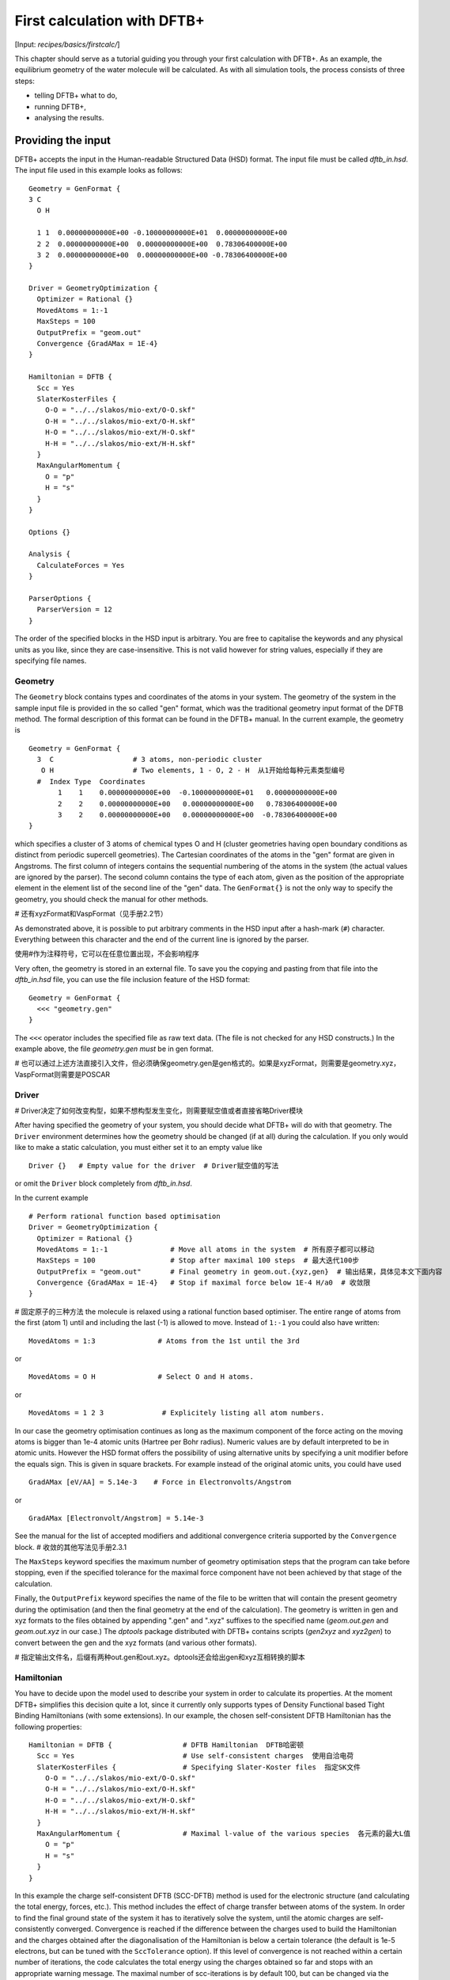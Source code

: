 .. highlight:: none

****************************
First calculation with DFTB+
****************************

[Input: `recipes/basics/firstcalc/`]

This chapter should serve as a tutorial guiding you through your first
calculation with DFTB+. As an example, the equilibrium geometry of the water
molecule will be calculated. As with all simulation tools, the process consists
of three steps:

* telling DFTB+ what to do,
* running DFTB+,
* analysing the results.


Providing the input
===================

DFTB+ accepts the input in the Human-readable Structured Data (HSD) format. The
input file must be called `dftb_in.hsd`.  The input file used in this example
looks as follows::

  Geometry = GenFormat {
  3 C
    O H

    1 1  0.00000000000E+00 -0.10000000000E+01  0.00000000000E+00
    2 2  0.00000000000E+00  0.00000000000E+00  0.78306400000E+00
    3 2  0.00000000000E+00  0.00000000000E+00 -0.78306400000E+00
  }

  Driver = GeometryOptimization {
    Optimizer = Rational {}
    MovedAtoms = 1:-1
    MaxSteps = 100
    OutputPrefix = "geom.out"
    Convergence {GradAMax = 1E-4}
  }

  Hamiltonian = DFTB {
    Scc = Yes
    SlaterKosterFiles {
      O-O = "../../slakos/mio-ext/O-O.skf"
      O-H = "../../slakos/mio-ext/O-H.skf"
      H-O = "../../slakos/mio-ext/H-O.skf"
      H-H = "../../slakos/mio-ext/H-H.skf"
    }
    MaxAngularMomentum {
      O = "p"
      H = "s"
    }
  }

  Options {}

  Analysis {
    CalculateForces = Yes
  }

  ParserOptions {
    ParserVersion = 12
  }

The order of the specified blocks in the HSD input is arbitrary. You are free to
capitalise the keywords and any physical units as you like, since they are
case-insensitive. This is not valid however for string values, especially if
they are specifying file names.

.. _gen_format:

Geometry
--------

The ``Geometry`` block contains types and coordinates of the atoms in your
system.  The geometry of the system in the sample input file is provided in the
so called "gen" format, which was the traditional geometry input format of the
DFTB method. The formal description of this format can be found in the DFTB+
manual.  In the current example, the geometry is ::

  Geometry = GenFormat {
    3  C                   # 3 atoms, non-periodic cluster
     O H                   # Two elements, 1 - O, 2 - H  从1开始给每种元素类型编号
    #  Index Type  Coordinates
         1    1    0.00000000000E+00  -0.10000000000E+01   0.00000000000E+00
         2    2    0.00000000000E+00   0.00000000000E+00   0.78306400000E+00
         3    2    0.00000000000E+00   0.00000000000E+00  -0.78306400000E+00
  }

which specifies a cluster of 3 atoms of chemical types O and H (cluster
geometries having open boundary conditions as distinct from periodic supercell
geometries). The Cartesian coordinates of the atoms in the "gen" format are
given in Angstroms.  The first column of integers contains the sequential
numbering of the atoms in the system (the actual values are ignored by the
parser).  The second column contains the type of each atom, given as the
position of the appropriate element in the element list of the second line of
the "gen" data.  The ``GenFormat{}`` is not the only way to specify the
geometry, you should check the manual for other methods.

# 还有xyzFormat和VaspFormat（见手册2.2节）

As demonstrated above, it is possible to put arbitrary comments in the HSD input
after a hash-mark (``#``) character. Everything between this character and the
end of the current line is ignored by the parser.

使用#作为注释符号，它可以在任意位置出现，不会影响程序

Very often, the geometry is stored in an external file. To save you the copying
and pasting from that file into the `dftb_in.hsd` file, you can use the file
inclusion feature of the HSD format::

  Geometry = GenFormat {
    <<< "geometry.gen"
  }

The ``<<<`` operator includes the specified file as raw text data. (The file is
not checked for any HSD constructs.) In the example above, the file
`geometry.gen` *must* be in gen format.

# 也可以通过上述方法直接引入文件，但必须确保geometry.gen是gen格式的。如果是xyzFormat，则需要是geometry.xyz，VaspFormat则需要是POSCAR


Driver
------
# Driver决定了如何改变构型，如果不想构型发生变化，则需要赋空值或者直接省略Driver模块

After having specified the geometry of your system, you should decide what DFTB+
will do with that geometry. The ``Driver`` environment determines how the
geometry should be changed (if at all) during the calculation. If you only would
like to make a static calculation, you must either set it to an empty value
like ::

  Driver {}   # Empty value for the driver  # Driver赋空值的写法

or omit the ``Driver`` block completely from `dftb_in.hsd`.

In the current example ::

  # Perform rational function based optimisation
  Driver = GeometryOptimization {
    Optimizer = Rational {}
    MovedAtoms = 1:-1               # Move all atoms in the system  # 所有原子都可以移动
    MaxSteps = 100                  # Stop after maximal 100 steps  # 最大迭代100步
    OutputPrefix = "geom.out"       # Final geometry in geom.out.{xyz,gen}  # 输出结果，具体见本文下面内容
    Convergence {GradAMax = 1E-4}   # Stop if maximal force below 1E-4 H/a0  # 收敛限
  }

# 固定原子的三种方法
the molecule is relaxed using a rational function based optimiser. The
entire range of atoms from the first (atom 1) until and including the
last (-1) is allowed to move. Instead of ``1:-1`` you could also have
written:: 

  MovedAtoms = 1:3               # Atoms from the 1st until the 3rd

or ::

  MovedAtoms = O H               # Select O and H atoms.

or ::

  MovedAtoms = 1 2 3              # Explicitely listing all atom numbers.


In our case the geometry optimisation continues as long as the maximum component
of the force acting on the moving atoms is bigger than 1e-4 atomic units
(Hartree per Bohr radius). Numeric values are by default interpreted to be in
atomic units. However the HSD format offers the possibility of using alternative
units by specifying a unit modifier before the equals sign. This is given in
square brackets. For example instead of the original atomic units, you could
have used ::

  GradAMax [eV/AA] = 5.14e-3    # Force in Electronvolts/Angstrom

or ::

  GradAMax [Electronvolt/Angstrom] = 5.14e-3

See the manual for the list of accepted modifiers and additional convergence
criteria supported by the ``Convergence`` block.  # 收敛的其他写法见手册2.3.1

The ``MaxSteps`` keyword specifies the maximum number of geometry optimisation
steps that the program can take before stopping, even if the specified tolerance
for the maximal force component have not been achieved by that stage of the
calculation.

Finally, the ``OutputPrefix`` keyword specifies the name of the file to be
written that will contain the present geometry during the optimisation (and then
the final geometry at the end of the calculation). The geometry is written in
gen and xyz formats to the files obtained by appending ".gen" and ".xyz"
suffixes to the specified name (`geom.out.gen` and `geom.out.xyz` in our case.)
The `dptools` package distributed with DFTB+ contains scripts (`gen2xyz` and
`xyz2gen`) to convert between the gen and the xyz formats (and various other
formats).

# 指定输出文件名，后缀有两种out.gen和out.xyz。dptools还会给出gen和xyz互相转换的脚本



Hamiltonian
-----------

You have to decide upon the model used to describe your system in order to
calculate its properties. At the moment DFTB+ simplifies this decision quite a
lot, since it currently only supports types of Density Functional based Tight
Binding Hamiltonians (with some extensions). In our example, the chosen
self-consistent DFTB Hamiltonian has the following properties::

  Hamiltonian = DFTB {                 # DFTB Hamiltonian  DFTB哈密顿
    Scc = Yes                          # Use self-consistent charges  使用自洽电荷
    SlaterKosterFiles {                # Specifying Slater-Koster files  指定SK文件
      O-O = "../../slakos/mio-ext/O-O.skf"
      O-H = "../../slakos/mio-ext/O-H.skf"
      H-O = "../../slakos/mio-ext/H-O.skf"
      H-H = "../../slakos/mio-ext/H-H.skf"
    }
    MaxAngularMomentum {               # Maximal l-value of the various species  各元素的最大L值
      O = "p"
      H = "s"
    }
  }

In this example the charge self-consistent DFTB (SCC-DFTB) method is used for
the electronic structure (and calculating the total energy, forces, etc.). This
method includes the effect of charge transfer between atoms of the system. In
order to find the final ground state of the system it has to iteratively solve
the system, until the atomic charges are self-consistently converged.
Convergence is reached if the difference between the charges used to build the
Hamiltonian and the charges obtained after the diagonalisation of the
Hamiltonian is below a certain tolerance (the default is 1e-5 electrons, but can
be tuned with the ``SccTolerance`` option). If this level of convergence is not
reached within a certain number of iterations, the code calculates the total
energy using the charges obtained so far and stops with an appropriate warning
message. The maximal number of scc-iterations is by default 100, but can be
changed via the ``MaxSccIterations`` option.

# 为了找到基态平衡结构，通过迭代求解，知道原子电荷自洽地收敛。默认收敛限是构建哈密顿量的电荷与哈密顿量对角化后获得的电荷之间的差值低于1e-5，这个可以通过SccTolerance调整。最大迭代默认是100次，可以通过MaxSccIterations调整。如果未收敛，将使用目前为止获得的电荷计算总能量，并给出警告。

# SK文件用于描述原子对之间的相互作用，必须指定每个成对的化学元素组合的SK文件。

The tabulated integrals (together with other atomic and diatomic parameters)
necessary for building the DFTB Hamiltonian are stored in the so called
Slater-Koster files. Those files always describe the interaction between atom
pairs. Therefore, you have to specify, for each pairwise combination of chemical
elements in your system, the corresponding Slater-Koster file::

  SlaterKosterFiles {               # Specifying Slater-Koster files
    O-O = "../../slakos/mio-ext/O-O.skf"
    O-H = "../../slakos/mio-ext/O-H.skf"
    H-O = "../../slakos/mio-ext/H-O.skf"
    H-H = "../../slakos/mio-ext/H-H.skf"
  }

If you use a consistent file naming convention, you can avoid typing all the
file names by specifying only the generating pattern. The input::

  SlaterKosterFiles = Type2FileNames {  # File names with two atom type names
    Prefix = "../../slakos/mio-ext/"    # Prefix before first type name
    Separator = "-"                     # Dash between type names
    Suffix = ".skf"                     # Suffix after second type name
  }

would generate exactly the same file names as in the example above.

# 文件下载地址：https://dftb.org/parameters

Historically the Slater-Koster file format did not contain any information about
which valence orbitals were considered when generating the interaction tables,
this can lead to data for physically inappropriate orbitals being included in
the files.  Therefore, you must provide the value of the highest orbital angular
momentum each element, specified as ``s``, ``p``, ``d`` or ``f``. This
information can be obtained from the documentation of the Slater-Koster
files. In the distributed standardised sets (available at http://www.dftb.org)
this information is contained in the documentation appended to the end of each
SK-file.

# DFTB+默认电荷为0，可以修改Charge选项。默认极化度为0，可以修改SpinPolarisation选项。

The default behaviour of the code is to assume that your system is neutral (net
electrical charge of 0). If you would like to calculate charged systems, you
have to use the ``Charge`` option. Similarly, the system is assumed to be
spin-unpolarised. You can however use the option ``SpinPolarisation`` to change
this standard behaviour.


Analysis
--------
# Analysis一般只打印force的最大值，但可以使用CalculateForces来打印所有的force

The ``Analysis`` block contains options to calculate (or display if otherwise
only calculated internally) a number of properties. In this example, while
forces are needed to optimise the geometry, these are not usually printed in
full, only the maximum value. The ``CalculateForces`` option enables printing of
the forces.


Options
-------
# Options块包含代码的一些全局设置

The ``Options`` block contains a few global settings for the code. In the
current example, no options are specified. You could even leave out the::

  Options {}

line in the input, since the default value for the ``Options`` block is an empty
block.


ParserOptions
-------------

This block contains options which are interpreted by the parser itself and are
not passed to the main program. The most important of those options is the
``ParserVersion`` option, which tells the parser, for which version of the
parser the current input file was created for. If this is not the current parser
but an older one, the parser internally automatically converts the old input to
the new format.

The version number of the parser in the current DFTB+ code is always printed out
at the program start. It is a good habit to set this value in your input files
explicitly, like in our case::

  ParserVersion = 12

This allows you to use your input file with future versions of DFTB+ without
adapting it by hand, if the input format has changed in the more recent version.


Running DFTB+
=============

After creating the main input file, you should make sure that all the other
required files (Slater-Koster files, any files included in the HSD input via
``<<<`` constructs, etc.) are at the right place. In our example, only the
Slater-Koster files need to be present.

In order to run the calculation, you should invoke DFTB+ without any arguments
in the directory containing the file `dftb_in.hsd`. As DFTB+ writes some useful
output to the standard output (to the screen), it is recommended to save this
output for later investigation::

  dftb+ | tee output

Assuming the binary `dftb+` is in your search path, you should obtain an output
starting with::

  |===============================================================================
  |
  |  DFTB+ release 22.2
  |
  |  Copyright (C) 2006 - 2022  DFTB+ developers group
  |
  |===============================================================================
  |
  |  When publishing results obtained with DFTB+, please cite the following
  |  reference:
  |
  |  * DFTB+, a software package for efficient approximate density functional
  |    theory based atomistic simulations, J. Chem. Phys. 152, 124101 (2020).
  |    [doi: 10.1063/1.5143190]
  |
  |  You should also cite additional publications crediting the parametrization
  |  data you use. Please consult the documentation of the SK-files for the
  |  references.
  |
  |===============================================================================

  Reading input file 'dftb_in.hsd'
  Parser version: 12

  --------------------------------------------------------------------------------
  Reading SK-files:
  /home/user/slakos/mio-1-1/O-O.skf
  /home/user/slakos/mio-1-1/O-H.skf
  /home/user/slakos/mio-1-1/H-H.skf
  Done.


  Processed input in HSD format written to 'dftb_pin.hsd'

  Starting initialization...
  --------------------------------------------------------------------------------
  OpenMP threads:              16
  Chosen random seed:          1354468809
  Mode:                        Static calculation
  Self consistent charges:     Yes
  SCC-tolerance:                 0.100000E-04
  Max. scc iterations:                    100
  Shell resolved Hubbard:      No
  Spin polarisation:           No
  Nr. of up electrons:             4.000000
  Nr. of down electrons:           4.000000
  Periodic boundaries:         No
  Electronic solver:           Relatively robust
  Mixer:                       Broyden mixer
  Mixing parameter:                  0.200000
  Maximal SCC-cycles:                     100
  Nr. of chrg. vec. in memory:            100
  Electronic temperature:              0.100000E-07 H      0.272114E-06 eV
  Initial charges:             Set automatically (system chrg:   0.000E+00)
  Included shells:             O:  s, p
			       H:  s
  Extra options:
			       Mulliken analysis
			       Force calculation
  Force type                   original

  --------------------------------------------------------------------------------

  ***  Geometry step: 0

   iSCC Total electronic   Diff electronic      SCC error
      1    0.00000000E+00    0.00000000E+00    0.88081627E+00
      2   -0.39511797E+01   -0.39511797E+01    0.55742893E+00
      3   -0.39705438E+01   -0.19364070E-01    0.32497352E-01
      4   -0.39841371E+01   -0.13593374E-01    0.19288772E-02
      5   -0.39841854E+01   -0.48242063E-04    0.87062163E-05

  Total Energy:                       -3.9798793068 H         -108.2980 eV
  Extrapolated to 0K:                 -3.9798793068 H         -108.2980 eV
  Total Mermin free energy:           -3.9798793068 H         -108.2980 eV
  Force related energy:               -3.9798793068 H         -108.2980 eV

  >> Charges saved for restart in charges.bin

  total energy  -3.9798793E+00 H       energy change -3.9798793E+00 H
  gradient norm  2.3565839E-01 H/a0    max. gradient  1.8709029E-01 H/a0
  step length    0.0000000E+00 a0      max. step      0.0000000E+00 a0

  --------------------------------------------------------------------------------

  ***  Geometry step: 1

   iSCC Total electronic   Diff electronic      SCC error
      1   -0.39841856E+01    0.00000000E+00    0.84282109E-01
  .
  .
  .

If this is the case, you have managed to run DFTB+ for the first
time. Congratulations!


Examining the output
====================
# DFTB+有两种输出，一种直接输出到终端（应该重定向到文件），还有一种输出到输出文件。
DFTB+ communicates through two channels with you: by printing information to
standard output (which you should redirect into a file to keep for later
evaluation) and by writing information into various files. In the following, the
most important of these files will be introduced and analysed


Standard output 标准输出（这里指终端输出）
---------------
# 首先输出程序标题

The first thing appearing in standard output after the start of DFTB+ is the
program header::

  |===============================================================================
  |
  |  DFTB+ release 22.2
  |
  |  Copyright (C) 2006 - 2022  DFTB+ developers group
  |
  |===============================================================================
  |
  |  When publishing results obtained with DFTB+, please cite the following
  |  reference:
  |
  |  * DFTB+, a software package for efficient approximate density functional
  |    theory based atomistic simulations, J. Chem. Phys. 152, 124101 (2020).
  |    [doi: 10.1063/1.5143190]
  |
  |  You should also cite additional publications crediting the parametrization
  |  data you use. Please consult the documentation of the SK-files for the
  |  references.
  |
  |===============================================================================

  Reading input file 'dftb_in.hsd'
  Parser version: 12  # 解析器版本

This tells you which program you are using (DFTB+), which release (22.2) and the
paper(s) associated with the code. Then the version of the parser used in this
DFTB+ release is listed.

# 最好dftb_pin.hsd显式地在ParserOptions项中写出解析器版本，如下所示

As already discussed above, it can be a good habit to set this version number
explicitly in your input inside the ``ParserOptions`` block, so that::

  ParserOptions {
    ParserVersion = 12
  }

Next, the parser starts to interpret your input, then reads in the
necessary SK-files and writes the full input settings to
`dftb_pin.hsd`::

  --------------------------------------------------------------------------------
  Reading SK-files:
  /home/user/slakos/mio-1-1/O-O.skf
  /home/user/slakos/mio-1-1/O-H.skf
  /home/user/slakos/mio-1-1/H-H.skf
  Done.


  Processed input in HSD format written to 'dftb_pin.hsd'

You do not have to explicitly set all the possible options for DFTB+ in the
input, as for most of them there are default values set by the parser if not set
in the input. If you want to know which default values have been set for those
missing specifications, you should look at the processed input file
`dftb_pin.hsd`, which contains the value for all the possible input settings
(see next the subsection).

# 在终端打印出重要的计算参数

At this point the DFTB+ code is initialised and the most important parameters
of the calculation are printed out::

  Starting initialization...
  --------------------------------------------------------------------------------
  OpenMP threads:              16
  Chosen random seed:          1354468809
  Mode:                        Static calculation
  Self consistent charges:     Yes
  SCC-tolerance:                 0.100000E-04
  Max. scc iterations:                    100
  Shell resolved Hubbard:      No
  Spin polarisation:           No
  Nr. of up electrons:             4.000000
  Nr. of down electrons:           4.000000
  Periodic boundaries:         No
  Electronic solver:           Relatively robust
  Mixer:                       Broyden mixer
  Mixing parameter:                  0.200000
  Maximal SCC-cycles:                     100
  Nr. of chrg. vec. in memory:            100
  Electronic temperature:              0.100000E-07 H      0.272114E-06 eV
  Initial charges:             Set automatically (system chrg:   0.000E+00)
  Included shells:             O:  s, p
			       H:  s
  Extra options:
			       Mulliken analysis
			       Force calculation
  Force type                   original


As you can see, all quantities (e.g. electronic temperature) are converted to
the internal units of DFTB+, namely atomic units (with Hartree as the base
energy unit).

Then the program starts::

  ***  Geometry step: 0

   iSCC Total electronic   Diff electronic      SCC error
      1    0.00000000E+00    0.00000000E+00    0.88081627E+00
      2   -0.39511797E+01   -0.39511797E+01    0.55742893E+00
      3   -0.39705438E+01   -0.19364070E-01    0.32497352E-01
      4   -0.39841371E+01   -0.13593374E-01    0.19288772E-02
      5   -0.39841854E+01   -0.48242063E-04    0.87062163E-05

  Total Energy:                       -3.9798793068 H         -108.2980 eV
  Extrapolated to 0K:                 -3.9798793068 H         -108.2980 eV
  Total Mermin free energy:           -3.9798793068 H         -108.2980 eV
  Force related energy:               -3.9798793068 H         -108.2980 eV

  >> Charges saved for restart in charges.bin

  total energy  -3.9798793E+00 H       energy change -3.9798793E+00 H
  gradient norm  2.3565839E-01 H/a0    max. gradient  1.8709029E-01 H/a0
  step length    0.0000000E+00 a0      max. step      0.0000000E+00 a0
  :

Since this is an SCC calculation, DFTB+ has to iterate the charges until the
specified convergence criteria is fulfilled. In every cycle, you get information
about the values of the electronic energy, its difference to the value in the
previous SCC cycle, and the discrepancy (error) between the charges used to
build the Hamiltonian and the charges obtained after its solution. This final
value is relevant to the tolerance specified in the input (``SccTolerance``).

If the SCC cycle has converged, the total energy (including SCC and repulsive
contributions) is calculated, and similarly the total Mermin free energy (this
is the Helmholtz free energy, but where only the electronic entropy is
included). Additionally, geometry convergence relevant components are indicated.

Then the driver changes the geometry of the system, and the self-consistent
cycle is repeated as before but for the new geometry. This process continues as
long as the geometry does not converge::

  ***  Geometry step: 9

   iSCC Total electronic   Diff electronic      SCC error
      1   -0.41506534E+01    0.00000000E+00    0.33681615E-04
      2   -0.41505940E+01    0.59393461E-04    0.24963044E-04
      3   -0.41505940E+01   -0.60786931E-11    0.66000538E-11

  Total Energy:                       -4.0779379326 H         -110.9663 eV
  Extrapolated to 0K:                 -4.0779379326 H         -110.9663 eV
  Total Mermin free energy:           -4.0779379326 H         -110.9663 eV
  Force related energy:               -4.0779379326 H         -110.9663 eV

  >> Charges saved for restart in charges.bin

  total energy  -4.0779379E+00 H       energy change -2.1070335E-08 H
  gradient norm  3.0077217E-05 H/a0    max. gradient  1.9992076E-05 H/a0
  step length    1.9263985E-04 a0      max. step      1.1981494E-04 a0

  Geometry converged

If the geometry does not converge before the maximum number of geometry steps is
reached, the code will stop and you will get an appropriate warning message.
Assuming the ``MaxSteps`` option had been set to ``6`` in the input, you would
obtain::

  ***  Geometry step: 6

   iSCC Total electronic   Diff electronic      SCC error
      1   -0.41530295E+01    0.00000000E+00    0.98887987E-03
      2   -0.41529684E+01    0.61129539E-04    0.73298155E-03
      3   -0.41529684E+01   -0.52412306E-08    0.51941278E-08

  Total Energy:                       -4.0778494543 H         -110.9639 eV
  Extrapolated to 0K:                 -4.0778494543 H         -110.9639 eV
  Total Mermin free energy:           -4.0778494543 H         -110.9639 eV
  Force related energy:               -4.0778494543 H         -110.9639 eV

  >> Charges saved for restart in charges.bin

  total energy  -4.0778495E+00 H       energy change -4.9306884E-05 H
  gradient norm  6.9348797E-03 H/a0    max. gradient  4.7428785E-03 H/a0
  step length    9.5435174E-03 a0      max. step      5.5244015E-03 a0
  WARNING!
  -> !!! Geometry did NOT converge!

# 如果在最大步数内没有收敛，就会有上面警告

dftb_pin.hsd
------------
# dftb_pin.hsd是由dftb_in.hsd生成的，它比原本的dftb_in.hsd更详细，就连原本未填写的缺省值也有，把dftb_pin.hsd改成dftb_in.hsd，完全可以作为DFTB+的输入文件

As already mentioned, the processed input file `dftb_pin.hsd` is an input file
generated from your `dftb_in.hsd` by including the default values for all
unspecified options and converting some of the input quantities to atomic
units. For example, in our case in the ``GeometryOptimization`` block several
unspecified options would appear, for which sensible default values have been
set::

  Driver = GeometryOptimization {
    Optimizer = Rational {
      DiagLimit = 1.000000000000000E-002
    }
    MovedAtoms = 1:-1
    MaxSteps = 100
    OutputPrefix = "geom.out"
    Convergence = {
      GradAMax = 1E-4
      Energy = 1.797693134862316E+308
      GradNorm = 1.797693134862316E+308
      GradElem = 1.000000000000000E-004
      DispNorm = 1.797693134862316E+308
      DispElem = 1.797693134862316E+308
    }
    LatticeOpt = No
    AppendGeometries = No
  }

Similarly, in the ``DFTB{}`` block the switch for the shell resolved SCC, for
example, has been set to the default value of ``No``::

  ShellResolvedScc = No

Options which have been explicitly set in the original input file are
unchanged. The file `dftb_pin.hsd` is itself a valid HSD input file,
and you can use it as input (after renaming it to `dftb_in.hsd`) to
re-run the calculation. It is always in the format suitable for the
current parser, even if the input in `dftb_in.hsd` was for an older
format (indicated by the appropriate ``ParserVersion``
option). Therefore, the ``ParserVersion`` option in the processed
input file `dftb_pin.hsd` is always set to the parser version
corresponding to the version of DFTB+ which generated the file.


detailed.out
------------

# 此文件包含有关系统属性的详细信息。它在运行期间不断更新，一直到计算结束时，它将包含在最后一次SCC周期中计算的值。

This file contains detailed information about the properties of your system. It
is updated continuously during the run, by the end of the calculation will
contain values calculated during the last SCC cycle. All the numerical values
given in this file are in atomic units, unless explicitly specified otherwise.

`detailed.out` contains (among other data) the number of the last geometry step
and a summary of the last SCC cycle::

  Geometry optimization step: 9


  ********************************************************************************
   iSCC Total electronic   Diff electronic      SCC error
      3   -0.41505940E+01   -0.60786931E-11    0.66000538E-11
  ********************************************************************************

Then the populaton analysis information follows::

   Total charge:    -0.00000000

   Atomic gross charges (e)
   Atom           Charge
      1      -0.59260702
      2       0.29630351
      3       0.29630351

  Nr. of electrons (up):      8.00000000
  Atom populations (up)
   Atom       Population
      1       6.59260702
      2       0.70369649
      3       0.70369649

  l-shell populations (up)
   Atom Sh.   l       Population
      1   1   0       1.73421608
      1   2   1       4.85839094
      2   1   0       0.70369649
      3   1   0       0.70369649

  Orbital populations (up)
   Atom Sh.   l   m       Population  Label
      1   1   0   0       1.73421608  s
      1   2   1  -1       1.68105131  p_y
      1   2   1   0       1.17733963  p_z
      1   2   1   1       2.00000000  p_x
      2   1   0   0       0.70369649  s
      3   1   0   0       0.70369649  s

It shows the total charge of the system and the charges for each atom, followed
by detailed population analyis for each atom, shell and orbital.

.. |H2O| replace:: H\ :sub:`2`\ O


Then you obtain a count of the total number electrons in the system, and the
number of electrons on each atom, each atomic shell of the atoms (s, p, d, etc.)
and each atomic orbital (labelled by their m\ :sub:`z` value) as calculated by
Mulliken-analysis::

  Nr. of electrons (up):      8.00000000
  Atom populations (up)
   Atom       Population
      1       6.59260702
      2       0.70369649
      3       0.70369649

  l-shell populations (up)
   Atom Sh.   l       Population
      1   1   0       1.73421608
      1   2   1       4.85839094
      2   1   0       0.70369649
      3   1   0       0.70369649

  Orbital populations (up)
   Atom Sh.   l   m       Population  Label
      1   1   0   0       1.73421608  s
      1   2   1  -1       1.68105131  p_y
      1   2   1   0       1.17733963  p_z
      1   2   1   1       2.00000000  p_x
      2   1   0   0       0.70369649  s
      3   1   0   0       0.70369649  s

In our case, due to the electronegativity difference, the hydrogen atoms are
positively charged (having only 0.704 electrons), while the oxygen atom is
negatively charged (6.59 electrons, instead of the neutral state of 6 valence
electrons).

The file then contains the Fermi energy, the different energy contributions to
the total energy and the total energy in Hartrees and electron-volts. If you are
calculating at a finite electronic temperature, you should consider using the
Mermin free energy instead of the total energy::

  Fermi level:                         0.0700493319 H            1.9061 eV
  Band energy:                        -3.6725386873 H          -99.9349 eV
  TS:                                  0.0000000000 H            0.0000 eV
  Band free energy (E-TS):            -3.6725386873 H          -99.9349 eV
  Extrapolated E(0K):                 -3.6725386873 H          -99.9349 eV
  Input / Output electrons (q):      8.0000000000      8.0000000000

  Energy H0:                          -4.1689552805 H         -113.4430 eV
  Energy SCC:                          0.0183612644 H            0.4996 eV
  Total Electronic energy:            -4.1505940161 H         -112.9434 eV
  Repulsive energy:                    0.0726560835 H            1.9771 eV
  Total energy:                       -4.0779379326 H         -110.9663 eV
  Extrapolated to 0:                  -4.0779379326 H         -110.9663 eV
  Total Mermin free energy:           -4.0779379326 H         -110.9663 eV
  Force related energy:               -4.0779379326 H         -110.9663 eV

Between the two blocks of energy data, the input and output electron numbers at
the last Hamiltonian diagonalisation are shown, so that you can check that no
electrons get lost during the calculation.

This is then followed by a confirmation that the SCC convergence has been
reached in the last geometry step::

  SCC converged

You should always make sure that this is true, so that the properties of your
system have been calculated by using convergent charges. Values obtained by
using non convergent charges are usually meaningless.

# 应该始终确保SCC收敛，非收敛的结果往往是没有意义的

Finally you get the forces on the atoms in your system.  You get also the
maximal force component occurring in your system. After this, the dipole moment
of the system (in atomic units and Debye) is printed where possible. The end of
the file will then show whether the geometry optimisation has reached
convergence, i.e., all force components on the moved atoms are below the
specified tolerance::

  Full geometry written in geom.out.{xyz|gen}

  Total Forces
      1     -0.000000000000     -0.000008377460     -0.000000000000
      2      0.000000000000      0.000004188730      0.000019992076
      3     -0.000000000000      0.000004188730     -0.000019992076

  Maximal derivative component:        0.199921E-04 au

  Dipole moment:    0.00000000    0.64283623    0.00000000 au
  Dipole moment:    0.00000000    1.63392685    0.00000000 Debye

  Geometry converged

As indicated above, in the current case, the final relaxed geometries can be
found stored as xyz and gen format in the output files `geom.out.xyz` and
`geom.out.gen`.


band.out
--------

# 虽然名字叫band，但非周期性的普通分子也适用。它记录了分子轨道和能级，对于非周期性分子而言，k-point index和k-point weight忽略就可以。

This file contains the energies of the individual electronic levels (orbitals)
in electronvolts, followed by the occupation of the individual single particle
levels for all of the possible spin channels. For spin unpolarised calculations
(like this one) you will get only one set of values, since the levels are spin
restricted and are twofold degenerate. In a collinear spin polarised calculation
you would obtain separate values for the spin up and spin down levels::

  KPT            1  SPIN            1  KWEIGHT    1.00000000000000
      1   -23.102  2.00000
      2   -11.275  2.00000
      3    -8.538  2.00000
      4    -7.053  2.00000
      5    10.865  0.00000
      6    15.197  0.00000

The eigenenergies are in units of electron volts. You can use the scripts
`dp_bands` in the `dptools` package to convert the data in `band.out` to
XNY-format, which can be visualised with common 2D plotting tools.

Despite its name, the file `band.out` is also created for non-periodic systems,
containing the eigenenergies and occupation numbers for molecular systems (You
should ignore the k-point index and the k-point weight in the first line in this
case).


results.tag
-----------

# 如果希望提取计算结果，或者用于其他程序解析，必须加上WriteResultsTag = Yes选项，这样才会输出results.tag。因为detailed.out和band.out的输出格式会随DFTB+的版本发生变化，不适合用于脚本解析

If you want to process the results of DFTB+ with another program, you should not
extract the information from the standard output or the human readable output
files (`detailed.out`, `band.out`, etc.), since their format could significantly
change between subsequent releases of DFTB+. By setting the ``WriteResultsTag``
to ``Yes`` in the ``Options`` block ::

  Options {
    WriteResultsTag = Yes
  }

you obtain the file `results.tag` at the end of your calculation, which contains
some of the most important data in a format easily parsed by a script or a
program. This file contains entries like::

   forces              :real:2:3,3
    -0.711965764038220E-026 -0.837746041076892E-005 -0.292432744686266E-012
     0.107287666233641E-015  0.418872998346476E-005  0.199920761760342E-004
    -0.107287666226522E-015  0.418873042729029E-005 -0.199920758836292E-004

In the first line the name of the quantity is given, followed by its type
(``real``, ``integer``, ``logical``). Then the rank of the quantity is given
(``0``: scalar, ``1``: vector, ``2``: rank 2 matrix, etc.), followed by the size
of each dimension. Following this, the data for the given quantity is dumped as
free format.


Other output files
------------------

There are also other output files not discussed in detail here. They are only
created, if appropriate choices in the ``Options`` or ``ExcitedState`` blocks
are set. Please consult the manual for further details.
